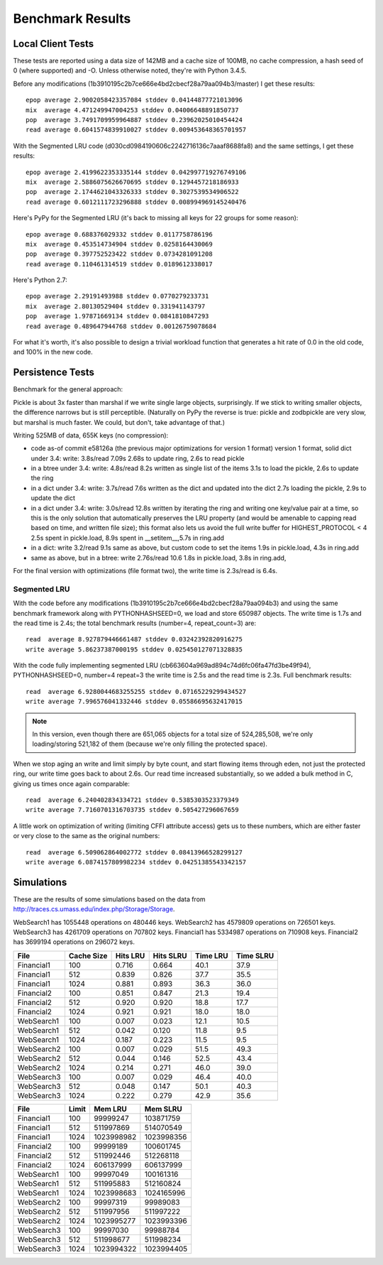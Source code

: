 ===================
 Benchmark Results
===================

Local Client Tests
==================

These tests are reported using a data size of 142MB and a cache size
of 100MB, no cache compression, a hash seed of 0 (where supported) and -O. Unless otherwise
noted, they're with Python 3.4.5.

Before any modifications (1b3910195c2b7ce666e4bd2cbecf28a79aa094b3/master)
I get these results::

  epop average 2.9002058423357084 stddev 0.04144877721013096
  mix  average 4.471249947004253 stddev 0.04006648891850737
  pop  average 3.7491709959964887 stddev 0.23962025010454424
  read average 0.6041574839910027 stddev 0.009453648365701957

With the Segmented LRU code (d030cd0984190606c2242716136c7aaaf8688fa8)
and the same settings, I get these results::

  epop average 2.4199622353335144 stddev 0.042997719276749106
  mix  average 2.5886075626670695 stddev 0.1294457218186933
  pop  average 2.1744621043326333 stddev 0.3027539534906522
  read average 0.6012111723296888 stddev 0.008994969145240476

Here's PyPy for the Segmented LRU (it's back to missing all keys for
22 groups for some reason)::

  epop average 0.688376029332 stddev 0.0117758786196
  mix  average 0.453514734904 stddev 0.0258164430069
  pop  average 0.397752523422 stddev 0.0734281091208
  read average 0.110461314519 stddev 0.0189612338017

Here's Python 2.7::

  epop average 2.29191493988 stddev 0.0770279233731
  mix  average 2.80130529404 stddev 0.331941143797
  pop  average 1.97871669134 stddev 0.0841810847293
  read average 0.489647944768 stddev 0.00126759078684

For what it's worth, it's also possible to design a trivial workload
function that generates a hit rate of 0.0 in the old code, and 100% in
the new code.

Persistence Tests
=================

Benchmark for the general approach:

Pickle is about 3x faster than marshal if we write single large
objects, surprisingly. If we stick to writing smaller objects, the
difference narrows but is still perceptible. (Naturally on PyPy the
reverse is true: pickle and zodbpickle are very slow, but marshal is
much faster. We could, but don't, take advantage of that.)

Writing 525MB of data, 655K keys (no compression):

- code as-of commit e58126a (the previous major optimizations for version 1 format)
  version 1 format, solid dict under 3.4: write: 3.8s/read 7.09s
  2.68s to update ring, 2.6s to read pickle
- in a btree under 3.4: write: 4.8s/read 8.2s
  written as single list of the items
  3.1s to load the pickle, 2.6s to update the ring
- in a dict under 3.4: write: 3.7s/read 7.6s
  written as the dict and updated into the dict
  2.7s loading the pickle, 2.9s to update the dict
- in a dict under 3.4: write: 3.0s/read 12.8s
  written by iterating the ring and writing one key/value pair
  at a time, so this is the only solution that
  automatically preserves the LRU property (and would be amenable to
  capping read based on time, and written file size); this format also lets us avoid the
  full write buffer for HIGHEST_PROTOCOL < 4
  2.5s spent in pickle.load, 8.9s spent in __setitem__,5.7s in ring.add
- in a dict: write 3.2/read 9.1s
  same as above, but custom code to set the items
  1.9s in pickle.load, 4.3s in ring.add
- same as above, but in a btree: write 2.76s/read 10.6
  1.8s in pickle.load, 3.8s in ring.add,

For the final version with optimizations (file format two), the write
time is 2.3s/read is 6.4s.

Segmented LRU
-------------

With the code before any modifications
(1b3910195c2b7ce666e4bd2cbecf28a79aa094b3) and using the same
benchmark framework along with PYTHONHASHSEED=0, we load and store
650987 objects. The write time is 1.7s and the read time is 2.4s; the
total benchmark results (number=4, repeat_count=3) are::

  read  average 8.927879446661487 stddev 0.03242392820916275
  write average 5.86237387000195 stddev 0.025450127071328835

With the code fully implementing segmented LRU
(cb663604a969ad894c74d6fc06fa47fd3be49f94), PYTHONHASHSEED=0, number=4
repeat=3 the write time is 2.5s and the read time is 2.3s. Full
benchmark results::

  read  average 6.9280044683255255 stddev 0.07165229299434527
  write average 7.996576041332446 stddev 0.05586695632417015

.. note:: In this version, even though there are 651,065 objects for a
          total size of 524,285,508, we're only loading/storing
          521,182 of them (because we're only filling the protected
          space).

When we stop aging an write and limit simply by byte count, and start
flowing items through eden, not just the protected ring, our write
time goes back to about 2.6s. Our read time increased substantially,
so we added a bulk method in C, giving us times once again comparable::

  read  average 6.240402834334721 stddev 0.5385303523379349
  write average 7.7160701316703735 stddev 0.505427296067659

A little work on optimization of writing (limiting CFFI attribute
access) gets us to these numbers, which are either faster or very
close to the same as the original numbers::

  read  average 6.509062864002772 stddev 0.08413966528299127
  write average 6.0874157809982234 stddev 0.04251385543342157

Simulations
===========

These are the results of some simulations based on the data from
http://traces.cs.umass.edu/index.php/Storage/Storage.

WebSearch1 has 1055448 operations on 480446 keys.
WebSearch2 has 4579809 operations on 726501 keys.
WebSearch3 has 4261709 operations on 707802 keys.
Financial1 has 5334987 operations on 710908 keys.
Financial2 has 3699194 operations on 296072 keys.

============  ==========  =========  =========  ========  =========
 File         Cache Size   Hits LRU  Hits SLRU  Time LRU  Time SLRU
============  ==========  =========  =========  ========  =========
Financial1      100           0.716      0.664      40.1       37.9
Financial1      512           0.839      0.826      37.7       35.5
Financial1     1024           0.881      0.893      36.3       36.0
Financial2      100           0.851      0.847      21.3       19.4
Financial2      512           0.920      0.920      18.8       17.7
Financial2     1024           0.921      0.921      18.0       18.0
WebSearch1      100           0.007      0.023      12.1       10.5
WebSearch1      512           0.042      0.120      11.8        9.5
WebSearch1     1024           0.187      0.223      11.5        9.5
WebSearch2      100           0.007      0.029      51.5       49.3
WebSearch2      512           0.044      0.146      52.5       43.4
WebSearch2     1024           0.214      0.271      46.0       39.0
WebSearch3      100           0.007      0.029      46.4       40.0
WebSearch3      512           0.048      0.147      50.1       40.3
WebSearch3     1024           0.222      0.279      42.9       35.6
============  ==========  =========  =========  ========  =========


============  =========  ==========  ==========
 File         Limit       Mem LRU    Mem SLRU
============  =========  ==========  ==========
Financial1      100        99999247   103871759
Financial1      512       511997869   514070549
Financial1     1024      1023998982  1023998356
Financial2      100        99999189   100601745
Financial2      512       511992446   512268118
Financial2     1024       606137999   606137999
WebSearch1      100        99997049   100161316
WebSearch1      512       511995883   512160824
WebSearch1     1024      1023998683  1024165996
WebSearch2      100        99997319    99989083
WebSearch2      512       511997956   511997222
WebSearch2     1024      1023995277  1023993396
WebSearch3      100        99997030    99988784
WebSearch3      512       511998677   511998234
WebSearch3     1024      1023994322  1023994405
============  =========  ==========  ==========
